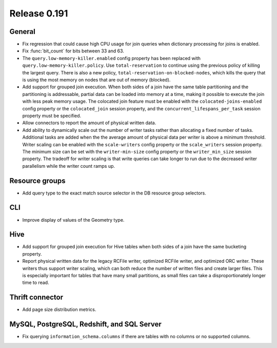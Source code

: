 =============
Release 0.191
=============

General
-------

* Fix regression that could cause high CPU usage for join queries when dictionary
  processing for joins is enabled.
* Fix :func:`bit_count` for bits between 33 and 63.
* The ``query.low-memory-killer.enabled`` config property has been replaced
  with ``query.low-memory-killer.policy``. Use ``total-reservation`` to continue
  using the previous policy of killing the largest query. There is also a new
  policy, ``total-reservation-on-blocked-nodes``, which kills the query that
  is using the most memory on nodes that are out of memory (blocked).
* Add support for grouped join execution. When both sides of a join have the
  same table partitioning and the partitioning is addressable, partial data
  can be loaded into memory at a time, making it possible to execute the join
  with less peak memory usage. The colocated join feature must be enabled with
  the ``colocated-joins-enabled`` config property or the ``colocated_join``
  session property, and the ``concurrent_lifespans_per_task`` session property
  must be specified.
* Allow connectors to report the amount of physical written data.
* Add ability to dynamically scale out the number of writer tasks rather
  than allocating a fixed number of tasks. Additional tasks are added when the
  the average amount of physical data per writer is above a minimum threshold.
  Writer scaling can be enabled with the ``scale-writers`` config property or
  the ``scale_writers`` session property. The minimum size can be set with the
  ``writer-min-size`` config property or the ``writer_min_size`` session property.
  The tradeoff for writer scaling is that write queries can take longer to run
  due to the decreased writer parallelism while the writer count ramps up.

Resource groups
---------------

*  Add query type to the exact match source selector in the DB resource group selectors.

CLI
---

* Improve display of values of the Geometry type.

Hive
----

* Add support for grouped join execution for Hive tables when both
  sides of a join have the same bucketing property.
* Report physical written data for the legacy RCFile writer, optimized RCFile
  writer, and optimized ORC writer. These writers thus support writer scaling,
  which can both reduce the number of written files and create larger files.
  This is especially important for tables that have many small partitions, as
  small files can take a disproportionately longer time to read.

Thrift connector
----------------

* Add page size distribution metrics.

MySQL, PostgreSQL, Redshift, and SQL Server
-------------------------------------------

* Fix querying ``information_schema.columns`` if there are tables with
  no columns or no supported columns.
